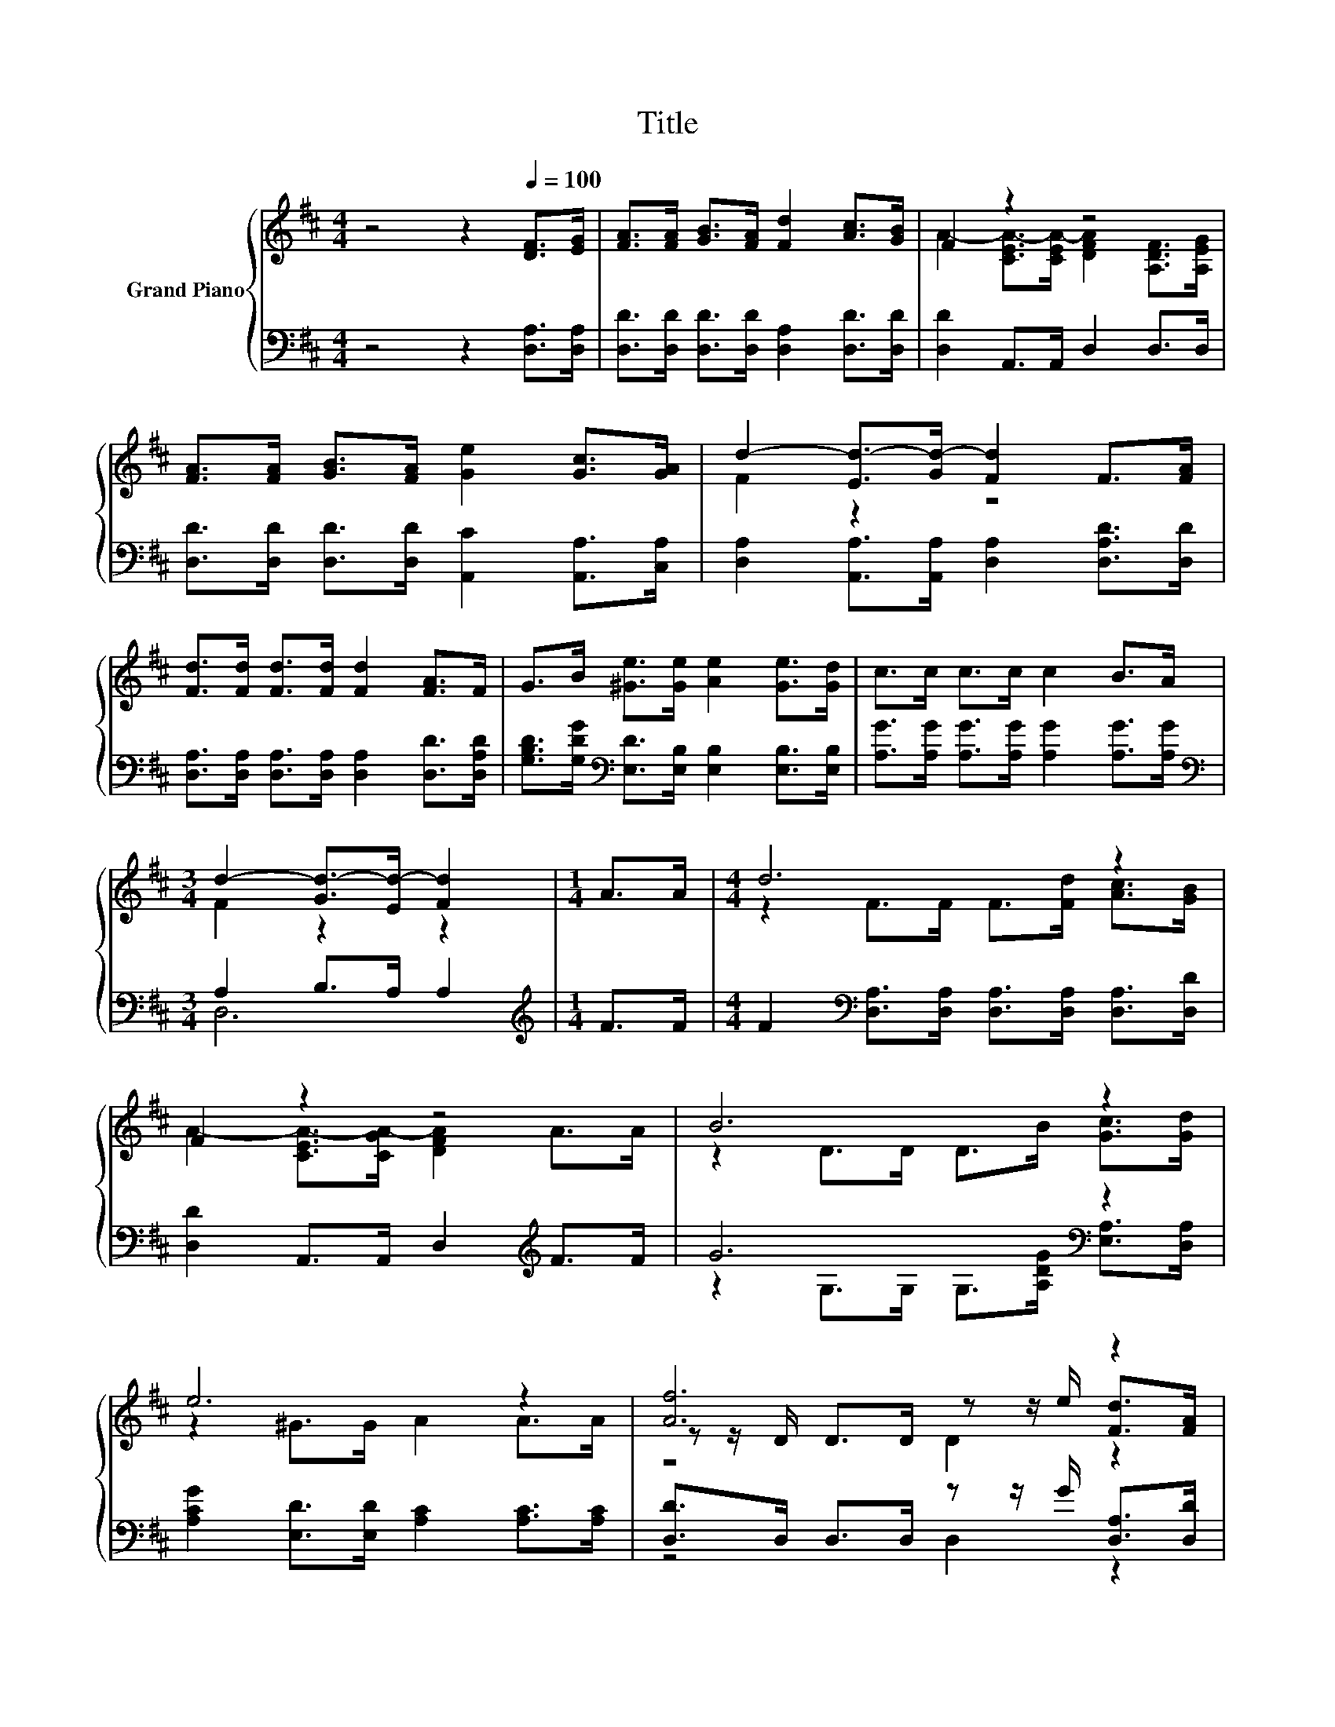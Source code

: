 X:1
T:Title
%%score { ( 1 3 5 ) | ( 2 4 ) }
L:1/8
M:4/4
K:D
V:1 treble nm="Grand Piano"
V:3 treble 
V:5 treble 
V:2 bass 
V:4 bass 
V:1
 z4 z2[Q:1/4=100] [DF]>[EG] | [FA]>[FA] [GB]>[FA] [Fd]2 [Ac]>[GB] | F2 z2 z4 | %3
 [FA]>[FA] [GB]>[FA] [Ge]2 [Gc]>[GA] | d2- [Ed-]>[Gd-] [Fd]2 F>[FA] | %5
 [Fd]>[Fd] [Fd]>[Fd] [Fd]2 [FA]>F | G>B [^Ge]>[Ge] [Ae]2 [Ge]>[Gd] | c>c c>c c2 B>A | %8
[M:3/4] d2- [Gd-]>[Ed-] [Fd]2 |[M:1/4] A>A |[M:4/4] d6 z2 | F2 z2 z4 | B6 z2 | e6 z2 | [Af]6 z2 | %15
 [GB]6 z2 | A6 z2 |[M:7/8] d2- [Gd-]>[=Fd-] [^Fd]3 |] %18
V:2
 z4 z2 [D,A,]>[D,A,] | [D,D]>[D,D] [D,D]>[D,D] [D,A,]2 [D,D]>[D,D] | [D,D]2 A,,>A,, D,2 D,>D, | %3
 [D,D]>[D,D] [D,D]>[D,D] [A,,C]2 [A,,A,]>[C,A,] | [D,A,]2 [A,,A,]>[A,,A,] [D,A,]2 [D,A,D]>[D,D] | %5
 [D,A,]>[D,A,] [D,A,]>[D,A,] [D,A,]2 [D,D]>[D,A,D] | %6
 [G,B,D]>[G,DG][K:bass] [E,D]>[E,B,] [E,B,]2 [E,B,]>[E,B,] | %7
 [A,G]>[A,G] [A,G]>[A,G] [A,G]2 [A,G]>[A,G] |[M:3/4][K:bass] A,2 B,>A, A,2 |[M:1/4][K:treble] F>F | %10
[M:4/4] F2[K:bass] [D,A,]>[D,A,] [D,A,]>[D,A,] [D,A,]>[D,D] | [D,D]2 A,,>A,, D,2[K:treble] F>F | %12
 G6[K:bass] z2 | [A,CG]2 [E,D]>[E,D] [A,C]2 [A,C]>[A,C] | [D,D]>D, D,>D, z z/ G/ [D,A,]>[D,D] | %15
 [G,D]>G, G,>G, G,2[K:treble] G>G | F4- F>[A,F] [A,G]>[A,G] |[M:7/8][K:bass] A,2 B,>^G, A,3 |] %18
V:3
 x8 | x8 | A2- [CEA-]>[CEA-] [DFA]2 [A,DF]>[A,EG] | x8 | F2 z2 z4 | x8 | x8 | x8 | %8
[M:3/4] F2 z2 z2 |[M:1/4] x2 |[M:4/4] z2 F>F F>[Fd] [Ac]>[GB] | A2- [CEA-]>[CGA-] [DFA]2 A>A | %12
 z2 D>D D>B [Gc]>[Gd] | z2 ^G>G A2 A>A | z z/ D/ D>D z z/ e/ [Fd]>[FA] | z z/ D/ D>D D2 B>B | %16
 z2 A,>A, A,>A B>c |[M:7/8] F2 z z z z2 |] %18
V:4
 x8 | x8 | x8 | x8 | x8 | x8 | x2[K:bass] x6 | x8 |[M:3/4][K:bass] D,6 |[M:1/4][K:treble] x2 | %10
[M:4/4] x2[K:bass] x6 | x6[K:treble] x2 | z2 G,>G, G,>[A,DG][K:bass] [E,A,]>[D,A,] | x8 | %14
 z4 D,2 z2 | x6[K:treble] x2 | x8 |[M:7/8][K:bass] D,-D,-D,- D,- D,3 |] %18
V:5
 x8 | x8 | x8 | x8 | x8 | x8 | x8 | x8 |[M:3/4] x6 |[M:1/4] x2 |[M:4/4] x8 | x8 | x8 | x8 | %14
 z4 D2 z2 | x8 | x8 |[M:7/8] x7 |] %18

